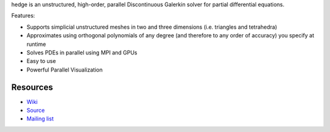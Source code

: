 hedge is an unstructured, high-order, parallel
Discontinuous Galerkin solver for partial differential
equations.

Features:

* Supports simplicial unstructured meshes in two and
  three dimensions (i.e. triangles and tetrahedra)
* Approximates using orthogonal polynomials of any degree
  (and therefore to any order of accuracy) you specify at
  runtime
* Solves PDEs in parallel using MPI and GPUs
* Easy to use
* Powerful Parallel Visualization

Resources
=========

* `Wiki <http://wiki.tiker.net/Hedge>`_
* `Source <https://github.com/inducer/hedge>`_
* `Mailing list <http://lists.tiker.net/listinfo/hedge>`_
